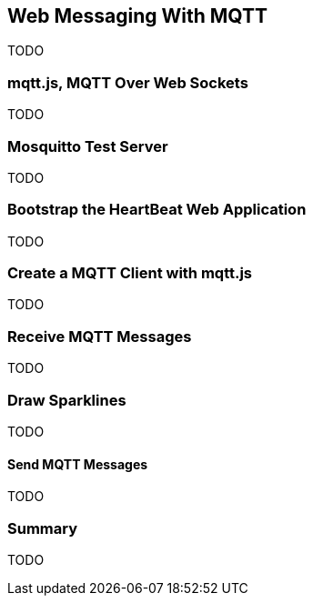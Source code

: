 [[ch_web_mqtt]]
== Web Messaging With MQTT

[role="lead"]
TODO

=== mqtt.js, MQTT Over Web Sockets

TODO

=== Mosquitto Test Server

TODO

=== Bootstrap the HeartBeat Web Application

TODO

=== Create a MQTT Client with mqtt.js

TODO

=== Receive MQTT Messages

TODO

=== Draw Sparklines

TODO

==== Send MQTT Messages

TODO

=== Summary

TODO